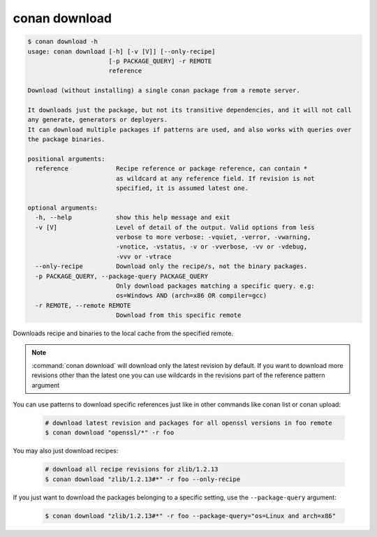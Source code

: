 .. _reference_commands_download:

conan download
==============

.. code-block:: text

    $ conan download -h
    usage: conan download [-h] [-v [V]] [--only-recipe]
                          [-p PACKAGE_QUERY] -r REMOTE
                          reference

    Download (without installing) a single conan package from a remote server.

    It downloads just the package, but not its transitive dependencies, and it will not call
    any generate, generators or deployers.
    It can download multiple packages if patterns are used, and also works with queries over
    the package binaries.

    positional arguments:
      reference             Recipe reference or package reference, can contain *
                            as wildcard at any reference field. If revision is not
                            specified, it is assumed latest one.

    optional arguments:
      -h, --help            show this help message and exit
      -v [V]                Level of detail of the output. Valid options from less
                            verbose to more verbose: -vquiet, -verror, -vwarning,
                            -vnotice, -vstatus, -v or -vverbose, -vv or -vdebug,
                            -vvv or -vtrace
      --only-recipe         Download only the recipe/s, not the binary packages.
      -p PACKAGE_QUERY, --package-query PACKAGE_QUERY
                            Only download packages matching a specific query. e.g:
                            os=Windows AND (arch=x86 OR compiler=gcc)
      -r REMOTE, --remote REMOTE
                            Download from this specific remote


Downloads recipe and binaries to the local cache from the specified remote.

.. note::

  :command:`conan download` will download only the latest revision by default. If you want
  to download more revisions other than the latest one you can use wildcards in the
  revisions part of the reference pattern argument


You can use patterns to download specific references just like in other commands like
conan list or conan upload:

  ..  code-block:: bash
     
      # download latest revision and packages for all openssl versions in foo remote
      $ conan download "openssl/*" -r foo

You may also just download recipes:

  ..  code-block:: bash
     
      # download all recipe revisions for zlib/1.2.13
      $ conan download "zlib/1.2.13#*" -r foo --only-recipe


If you just want to download the packages belonging to a specific setting, use the ``--package-query`` argument:

  .. code-block:: bash

      $ conan download "zlib/1.2.13#*" -r foo --package-query="os=Linux and arch=x86" 
